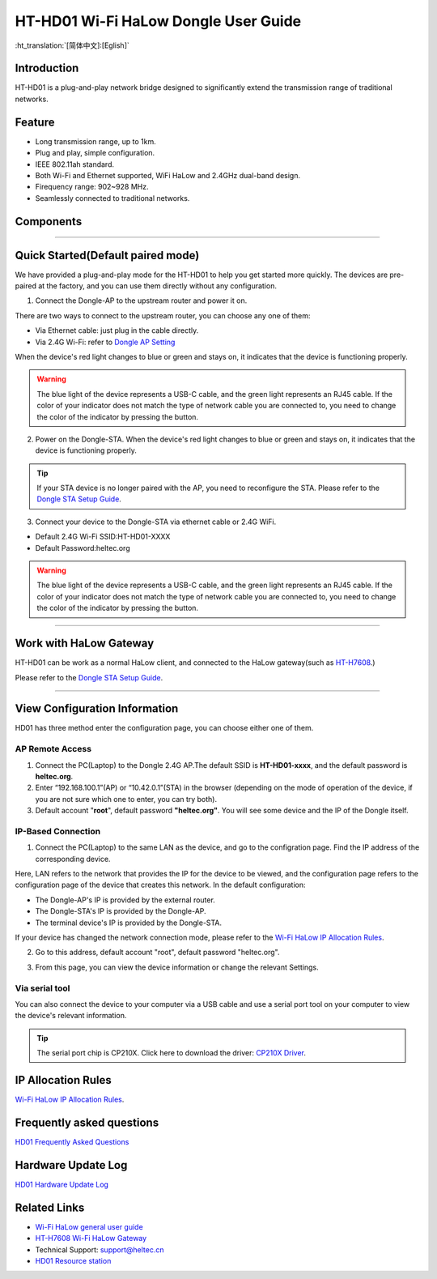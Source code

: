 
HT-HD01 Wi-Fi HaLow Dongle User Guide
=====================================

:ht_translation:`[简体中文]:[Eglish]`

Introduction
------------
HT-HD01 is a plug-and-play network bridge designed to significantly extend the transmission range of traditional networks.

.. image:: ./img/01.png
   :align: center
   :width: 500px

Feature
-------

- Long transmission range, up to 1km.
- Plug and play, simple configuration.
- IEEE 802.11ah standard.
- Both Wi-Fi and Ethernet supported, WiFi HaLow and 2.4GHz dual-band design.
- Firequency range: 902~928 MHz.
- Seamlessly connected to traditional networks.

Components
----------

.. image:: ./img/02.png
   :align: center
   :width: 700px

------------------------------------------------

Quick Started(Default paired mode)
----------------------------------
We have provided a plug-and-play mode for the HT-HD01 to help you get started more quickly. The devices are pre-paired at the factory, and you can use them directly without any configuration.

.. image:: ./img/04.jpg
   :align: center

1. Connect the Dongle-AP to the upstream router and power it on. 

.. image:: ./img/11.jpg
   :align: center
   :width: 700px 

There are two ways to connect to the upstream router, you can choose any one of them:

- Via Ethernet cable: just plug in the cable directly.
- Via 2.4G Wi-Fi: refer to `Dongle AP Setting <https://docs.heltec.org/en/wifi_halow/ht-hd01/ap.html>`_

When the device's red light changes to blue or green and stays on, it indicates that the device is functioning properly.

.. warning::
   The blue light of the device represents a USB-C cable, and the green light represents an RJ45 cable. If the color of your indicator does not match the type of network cable you are connected to, you need to change the color of the indicator by pressing the button.

2. Power on the Dongle-STA. When the device's red light changes to blue or green and stays on, it indicates that the device is functioning properly.

.. image:: ./img/12.jpg
   :align: center
   :width: 700px

.. tip::
   If your STA device is no longer paired with the AP, you need to reconfigure the STA. Please refer to the `Dongle STA Setup Guide <https://docs.heltec.org/en/wifi_halow/ht-hd01/sta.html>`_.

3. Connect your device to the Dongle-STA via ethernet cable or 2.4G WiFi.

- Default 2.4G Wi-Fi SSID:HT-HD01-XXXX
- Default Password:heltec.org

.. image:: ./img/13.jpg
   :align: center
   :width: 700px

.. warning::
   The blue light of the device represents a USB-C cable, and the green light represents an RJ45 cable. If the color of your indicator does not match the type of network cable you are connected to, you need to change the color of the indicator by pressing the button.
   
--------------------------------------------------------

Work with HaLow Gateway
-----------------------
HT-HD01 can be work as a normal HaLow client, and connected to the HaLow gateway(such as `HT-H7608 <https://heltec.org/project/ht-h7608/>`_.)

.. image:: ./img/15.jpg
   :align: center
   :width: 700px 

Please refer to the `Dongle STA Setup Guide <https://docs.heltec.org/en/wifi_halow/ht-hd01/sta.html>`_.

----------------------------------------------------------

View Configuration Information
------------------------------
HD01 has three method enter the configuration page, you can choose either one of them.

AP Remote Access
~~~~~~~~~~~~~~~~
1. Connect the PC(Laptop) to the Dongle 2.4G AP.The default SSID is **HT-HD01-xxxx**, and the default password is **heltec.org**.
2. Enter “192.168.100.1”(AP) or “10.42.0.1”(STA) in the browser (depending on the mode of operation of the device, if you are not sure which one to enter, you can try both). 

3. Default account "**root**", default password **"heltec.org"**. You will see some device and the IP of the Dongle itself.

IP-Based Connection
~~~~~~~~~~~~~~~~~~~

1. Connect the PC(Laptop) to the same LAN as the device, and go to the configration page. Find the IP address of the corresponding device.

Here, LAN refers to the network that provides the IP for the device to be viewed, and the configuration page refers to the configuration page of the device that creates this network. In the default configuration:

- The Dongle-AP's IP is provided by the external router.
- The Dongle-STA's IP is provided by the Dongle-AP.
- The terminal device's IP is provided by the Dongle-STA.

If your device has changed the network connection mode, please refer to the `Wi-Fi HaLow IP Allocation Rules <https://docs.heltec.org/en/wifi_halow/ht-hd01/ip_rules.html>`_.

2. Go to this address, default account "root", default password "heltec.org".

.. image:: ./img/09.png
   :align: center
   :width: 500px

3. From this page, you can view the device information or change the relevant Settings.

.. image:: ./img/10.png
   :align: center
   :width: 500px

Via serial tool
~~~~~~~~~~~~~~~

You can also connect the device to your computer via a USB cable and use a serial port tool on your computer to view the device's relevant information.

.. tip::
   The serial port chip is CP210X. Click here to download the driver: `CP210X Driver <https://resource.heltec.cn/download/tools/CP210x_Universal_Windows_Driver.zip>`_.

IP Allocation Rules
-------------------
`Wi-Fi HaLow IP Allocation Rules <ip_rules>`_.

Frequently asked questions
--------------------------

`HD01 Frequently Asked Questions <faq>`_

Hardware Update Log
-------------------

`HD01 Hardware Update Log <hardware_update_log>`_


Related Links
-------------

- `Wi-Fi HaLow general user guide <https://docs.heltec.org/en/wifi_halow/halow_guide/index.html>`_
- `HT-H7608 Wi-Fi HaLow Gateway <https://docs.heltec.org/en/wifi_halow/ht-h7608/index.html>`_
- Technical Support: support@heltec.cn
- `HD01 Resource station <https://resource.heltec.cn/download/HT-HD01>`_
